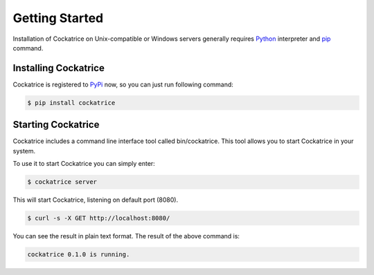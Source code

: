 Getting Started
===============

Installation of Cockatrice on Unix-compatible or Windows servers generally requires `Python <https://www.python.org>`_ interpreter and `pip <https://pip.pypa.io>`_ command.


Installing Cockatrice
---------------------

Cockatrice is registered to `PyPi <https://pypi.org/project/cockatrice/>`_ now, so you can just run following command:

.. code-block:: bash

    $ pip install cockatrice


Starting Cockatrice
-------------------

Cockatrice includes a command line interface tool called bin/cockatrice. This tool allows you to start Cockatrice in your system.

To use it to start Cockatrice you can simply enter:

.. code-block:: bash

    $ cockatrice server

This will start Cockatrice, listening on default port (8080).

.. code-block:: bash

    $ curl -s -X GET http://localhost:8080/

You can see the result in plain text format. The result of the above command is:

.. code-block:: text

    cockatrice 0.1.0 is running.
